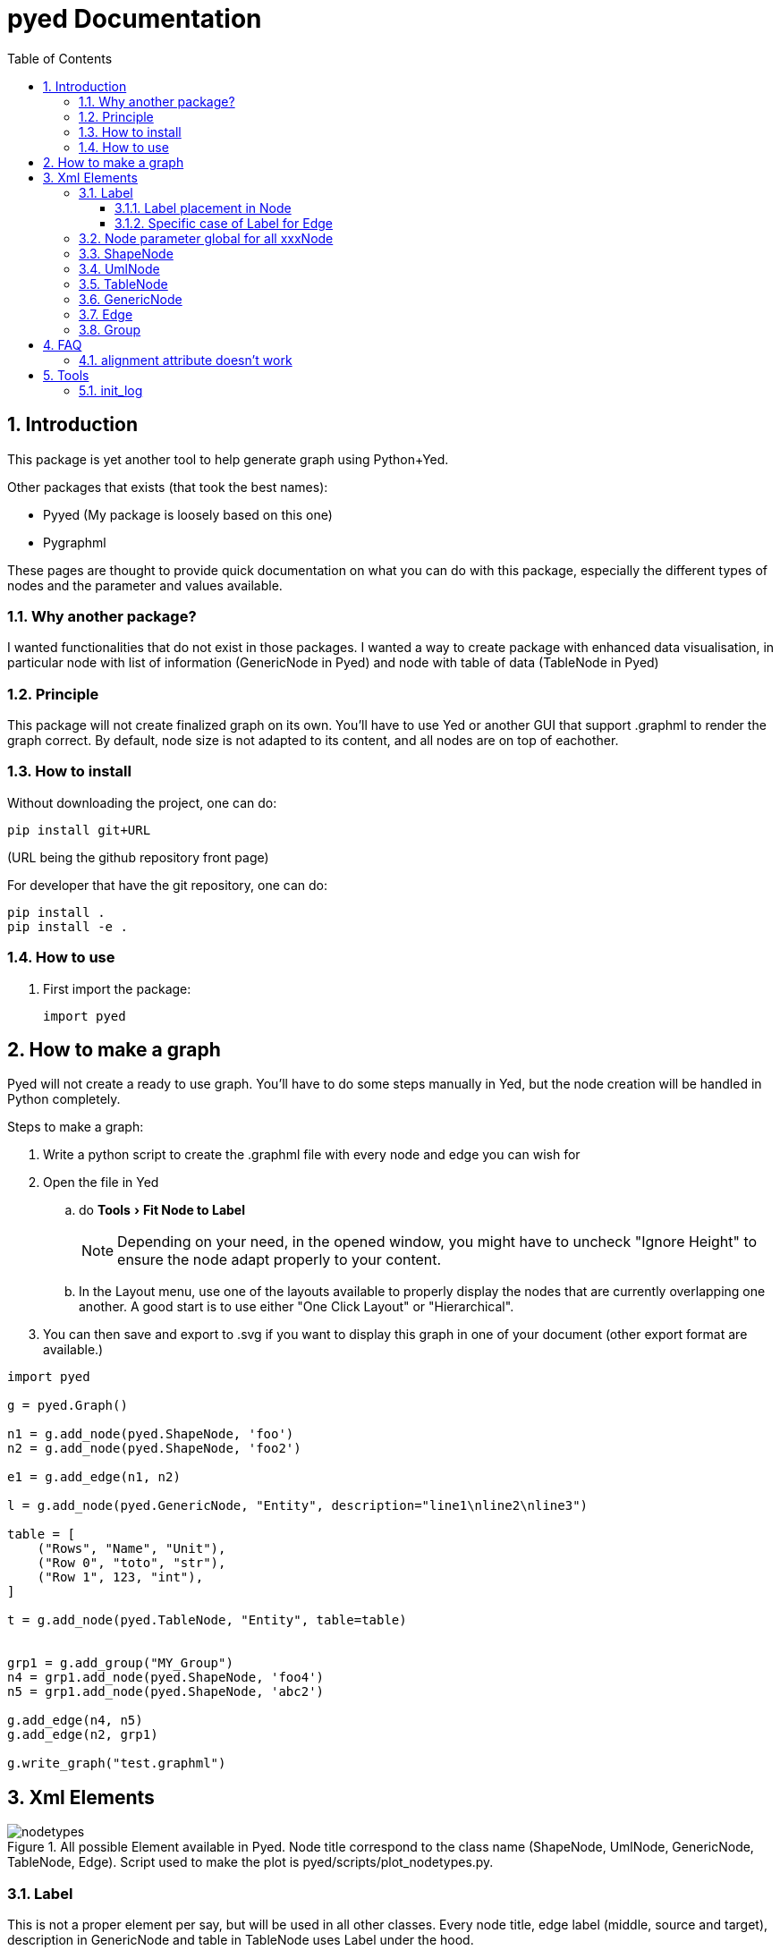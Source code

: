 = pyed Documentation
:sectnums:
:toc: left
:toclevels: 4
:encoding: utf-8
:lang: en
:numbered:
:experimental:
:xrefstyle: short
:source-language: python
:imagesdir:   doc/figures

== Introduction
This package is yet another tool to help generate graph using Python+Yed.

.Other packages that exists (that took the best names):
* Pyyed (My package is loosely based on this one)
* Pygraphml

These pages are thought to provide quick documentation on what you can do with this package, especially the different types of nodes and the parameter and values available.

=== Why another package?
I wanted functionalities that do not exist in those packages. I wanted a way to create package with enhanced data visualisation, in particular node with list of information (GenericNode in Pyed) and node with table of data (TableNode in Pyed)

=== Principle
This package will not create finalized graph on its own. You'll have to use Yed or another GUI that support .graphml to render the graph correct. By default, node size is not adapted to its content, and all nodes are on top of eachother.



=== How to install
Without downloading the project, one can do:
[source]
----
pip install git+URL
----
(URL being the github repository front page)

For developer that have the git repository, one can do:
[source,bash]
----
pip install .
pip install -e .
----

=== How to use

. First import the package:
+
[source, python]
----
import pyed
----

== How to make a graph
Pyed will not create a ready to use graph. You'll have to do some steps manually in Yed, but the node creation will be handled in Python completely.

.Steps to make a graph:
. Write a python script to create the .graphml file with every node and edge you can wish for
. Open the file in Yed
.. do menu:Tools[Fit Node to Label]
+
NOTE: Depending on your need, in the opened window, you might have to uncheck "Ignore Height" to ensure the node adapt properly to your content.
+
.. In the Layout menu, use one of the layouts available to properly display the nodes that are currently overlapping one another. A good start is to use either "One Click Layout" or "Hierarchical".
. You can then save and export to .svg if you want to display this graph in one of your document (other export format are available.)

[source]
----
import pyed

g = pyed.Graph()

n1 = g.add_node(pyed.ShapeNode, 'foo')
n2 = g.add_node(pyed.ShapeNode, 'foo2')

e1 = g.add_edge(n1, n2)

l = g.add_node(pyed.GenericNode, "Entity", description="line1\nline2\nline3")

table = [
    ("Rows", "Name", "Unit"),
    ("Row 0", "toto", "str"),
    ("Row 1", 123, "int"),
]

t = g.add_node(pyed.TableNode, "Entity", table=table)


grp1 = g.add_group("MY_Group")
n4 = grp1.add_node(pyed.ShapeNode, 'foo4')
n5 = grp1.add_node(pyed.ShapeNode, 'abc2')

g.add_edge(n4, n5)
g.add_edge(n2, grp1)

g.write_graph("test.graphml")
----

== Xml Elements

.All possible Element available in Pyed. Node title correspond to the class name (ShapeNode, UmlNode, GenericNode, TableNode, Edge). Script used to make the plot is pyed/scripts/plot_nodetypes.py.
image::nodetypes.svg[]

[[Label]]
=== Label
This is not a proper element per say, but will be used in all other classes. Every node title, edge label (middle, source and target), description in GenericNode and table in TableNode uses Label under the hood.

NOTE: All these parameters only have an effect inside the Label, and have no effect of the Node the Label is placed in.

.Main Label parameters one can use. For alignment, `autoSizePolicy="node_size"` was used. Script used to make the plot is pyed/scripts/plot_label_parameters.py.
image::label_parameters.svg[]

.Label autoSizePolicy values. Script used to make the plot is pyed/scripts/plot_label_size.py.
image::label_size.svg[]

[source]
----
g.add_node(pyed.ShapeNode, "foo", title_style=dict(fontFamily="Dialog",
rotationAngle="60", underlinedText="true", lineColor=None))
----

[[label_parameters]]
.Label parameters
[frame="all",options="header"]
|===
| Name | Example | Possible values
| alignment | 'center' | ['left', 'center', 'right']
| fontStyle | 'plain' | ['plain', 'bold', 'italic', 'bolditalic']
| underlinedText | 'true' | ['true', 'false']
| lineColor | '#FFde78' | None or a color
| backgroundColor | '#FFde78' | None or a color
| textColor | '#FFde78' | None or a color
| fontFamily | 'Courier' | Font name (don't have a full list)
| rotationAngle | '30' | rotation in degrees from 0 to 360
| fontSize | '20' | positive integer
| autoSizePolicy | 'content' | ['node_width', 'node_size', 'node_height', 'content'] (will not work for labels in an edge)
|===

==== Label placement in Node
These parameters have an effect on how the Label will be placed with respect to the Node. To that extent, the Label parameter autoSizePolicy do matter (at least for all object except Edge, see <<EdgeLabel>>)

Models allowed in ShapeNode, Group, UmlNode, GenericNode and TableNode (every element but Edge): ["internal", "corners", "sandwich", "sides", "eight_pos", "free", "custom"]

.Label placement. Parent node is value for "*modelName*", child node is value for "*modelPosition*". Script used to make the plot is pyed/scripts/plot_label_placement.py.
image::label_placement.svg[]

[source]
----
g.add_node(pyed.ShapeNode, "foo", title_style={"modelName": "internal", "modelPosition": "t"})
----



Models allowed for Edge: ["two_pos", "centered", "six_pos", "three_center", "center_slider", "side_slider", "free"]

.Placement (*modelPosition*) parameters depending on the model (*modelName*) selected:
[frame="all",options="header"]
|===
| `modelName` | `modelPosition` Possible values
| internal | ['t', 'b', 'c', 'l', 'r', 'tl', 'tr', 'bl', 'br']
| corners | ['nw', 'ne', 'sw', 'se']
| sandwich | ['n', 's']
| sides | ['n', 'e', 's', 'w']
| eight_pos | ['n', 'e', 's', 'w', 'nw', 'ne', 'sw', 'se']
| custom | None
| two_pos | ['head', 'tail']
| centered | ['center']
| six_pos | ['shead', 'thead', 'head', 'stail', 'ttail', 'tail']
| three_center | ['center', 'scentr', 'tcentr']
| center_slider | None
| side_slider | None
| free | 'anywhere'
|===

[[EdgeLabel]]
==== Specific case of Label for Edge
Parameter *autoSizePolicy* is not allowed when using `tag="y:EdgeLabel"`

[[Node]]
=== Node parameter global for all xxxNode

[[node_parameters]]
.Generic parameters applicable for all xxxNode:
[frame="all",options="header"]
|===
| Parameter Name | Description
| name | Node name (title)
| title_style | dict of all values passed to the title label (see <<label_parameters>>)
| background | Background color as RGB (e.g. '#ffffff') or None if no color
| transparent | Is the node transparent? 'true' or 'false'
| border_color | Border color as RGB (e.g. '#ffffff') or None if no color
| border_type | Border type (e.g. line, the default) (see <<arrowhead>>)
| border_width | Border width in pixel (e.g. '1.0')
| height | advanced parameters not used by default (expect a float as string)
| width | advanced parameters not used by default (expect a float as string)
| x | advanced parameters not used by default (expect a float as string)
| y | advanced parameters not used by default (expect a float as string)
| description | Node description (not displayed in Yed, so I don't know how usefull this is)
| url | Node url (not displayed in Yed, so I don't know how usefull this is)
|===

=== ShapeNode
.Example of ShapeNode. Script used to make the plot is pyed/scripts/plot_indiv_element.py.
image::shape_node.svg[align="center"]

[source]
----
import pyed

g = pyed.Graph()

g.add_node(pyed.ShapeNode, "foo")
----

.ShapeNode parameters (see <<node_parameters>> for common parameters also applicable):
[frame="all",options="header"]
|===
| Parameter Name | Possible values | Description
| shape | ['rectangle', 'rectangle3d', 'roundrectangle', 'diamond', 'ellipse',
                   'fatarrow', 'fatarrow2', 'hexagon', 'octagon', 'parallelogram',
                   'parallelogram2', 'star5', 'star6', 'star6', 'star8', 'trapezoid',
                   'trapezoid2', 'triangle', 'trapezoid2', 'triangle'] | Shape of the Node (by default, rectangle) (see <<shape>>)
|===

[[shape]]
.shape for ShapeNode or Group. Script used to make the plot is pyed/scripts/plot_node_shape.py.
image::node_shape.svg[]

=== UmlNode
.Example of UmlNode. Script used to make the plot is pyed/scripts/plot_indiv_element.py.
image::uml_node.svg[align="center"]

[source]
----
import pyed

g = pyed.Graph()

n3 = g.add_node(pyed.UmlNode, "UmlNode", stereotype="abstract", attributes="foo\nbar", methods="foo()\nbar()")
----

.UmlNode parameters (see <<node_parameters>> for common parameters also applicable):
[frame="all",options="header"]
|===
| Parameter Name | Possible values | Description
| stereotype | text (or empty string) | Class stereotype (e.g. AbstractClass)
| attributes | text (or empty string) | Class attributes
| methods | text (or empty string) | Class methods
|===

=== TableNode
.Example of TableNode. Script used to make the plot is pyed/scripts/plot_indiv_element.py.
image::table_node.svg[align="center"]

[source]
----
import pyed

g = pyed.Graph()

table = [
    ("Rows", "Name", "Unit"),
    ("Row 0", "toto", "str"),
    ("Row 1", 123, "int"),
]

t = g.add_node(pyed.TableNode, "TableNode", table=table)
----


.TableNode parameters (see <<node_parameters>> for common parameters also applicable):
[frame="all",options="header"]
|===
| Parameter Name | Possible values | Description
| table | list(tuple(str)) | Each tuple is a line, each item in tuple is a cell. First line is the header
| table_style | dict | dict of all values passed to the table label (see <<label_parameters>>)
|===

=== GenericNode
.Example of GenericNode. Script used to make the plot is pyed/scripts/plot_indiv_element.py.
image::generic_node.svg[align="center"]

[source]
----
import pyed

g = pyed.Graph()

l = g.add_node(pyed.GenericNode, "GenericNode", description="line1\nline2\nline3")
----

.GenericNode parameters (see <<node_parameters>> for common parameters also applicable):
[frame="all",options="header"]
|===
| Parameter Name | Possible values | Description
| description | str | Description text
| desc_style | dict | dict of all values passed to the description label (see <<label_parameters>>)
|===

=== Edge
.Example of Edge. Script used to make the plot is pyed/scripts/plot_indiv_element.py.
image::edge.svg[align="center"]

[source]
----
import pyed

g = pyed.Graph()

n1 = g.add_node(pyed.ShapeNode, 'node1 (source)')
n2 = g.add_node(pyed.ShapeNode, 'node2 (target)')

e1 = g.add_edge(n1, n2, label="Edge", label_style={"backgroundColor": "#ffffff"})
----

.Parameters for an Edge:
[frame="all",options="header"]
|===
| Parameter Name | Description
| node1 | Source node object
| node2 | Target node object
| arrowhead | Type of arrow for the target node (see <<arrowhead>>)
| arrowfoot | Type of arrow for the source node (see <<arrowhead>>)
| label | Edge middle label text (no text by default)
| source_label | Edge source label text (no text by default)
| target_label | Edge target label text (no text by default)
| label_style | dict of all values passed to the middle, source or target label (see <<label_parameters>>)
| background | Background color as RGB (e.g. '#ffffff') or None if no color
| color | Line color as RGB (e.g. '#ffffff') or None if no color
| line_type | Edge type (e.g. line, the default) (see <<linetype>>)
| width | Edge width in pixel (e.g. '1.0')

| description | Node description (not displayed in Yed, so I don't know how usefull this is)
| url | Node url (not displayed in Yed, so I don't know how usefull this is)
|===

[[linetype]]
.Line type for edges. Script used to make the plot is pyed/scripts/plot_edge_linetype.py.
image::edge_linetype.svg[]

[[arrowhead]]
.Line type for edges. Script used to make the plot is pyed/scripts/plot_edge_arrowhead.py.
image::edge_arrowhead.svg[]

=== Group
.Example of Group. Script used to make the plot is pyed/scripts/plot_indiv_element.py.
image::group.svg[align="center"]

[source]
----
import pyed

g = pyed.Graph()

grp1 = g.add_group("Group")
n4 = grp1.add_node(pyed.ShapeNode, 'foo')
n5 = grp1.add_node(pyed.ShapeNode, 'bar')

e1 = grp1.add_edge(n4, n5)

grp2 = grp1.add_group("2nd group")
----

.Group parameters:
[frame="all",options="header"]
|===
| Parameter Name | Possible values | Description
| name | str | Node name (title)
| shape | 'rectangle' | Shape of the Group (by default, rectangle) (see <<shape>>)
| title_style | dict | dict of all values passed to the title label (see <<label_parameters>>)
| closed | 'true' | 'true' or 'false' (no idea what this does)
| background | None | Background color as RGB (e.g. '#ffffff') or None if no color
| transparent | 'false' | Is the node transparent? 'true' or 'false'
| border_color | '#000000' | Border color as RGB (e.g. '#ffffff') or None if no color
| border_type | 'line' | Border type (e.g. line, the default) (see <<arrowhead>>)
| border_width | '1.0' | Border width in pixel (e.g. '1.0')
| height | '30.0' | advanced parameters not used by default (expect a float as string)
| width | '60.0' | advanced parameters not used by default (expect a float as string)
| x | None | advanced parameters not used by default (expect a float as string)
| y | None | advanced parameters not used by default (expect a float as string)
| description | '' | Node description (not displayed in Yed, so I don't know how usefull this is)
| url | '' | Node url (not displayed in Yed, so I don't know how usefull this is)
|===


== FAQ
=== alignment attribute doesn't work
In Label, alignment has no effect if you have `autoSizePolicy="content"` because since the Label tightly fit its content, there's no room for moving the text left or right of the label. You need "*node_size*" or "*node_width*" for alignment to work.

== Tools

[[init_log]]
=== init_log

[source, python]
----
pyed.init_log(log="pyed.log", stdout_loglevel="INFO", file_loglevel="DEBUG")
----

.parameters:
* `log`: filename where to store logs. By default "pyed.log"
* `stdout_loglevel`: log level for standard output (ERROR, WARNING, INFO, DEBUG)
* `file_loglevel`: log level for log file (ERROR, WARNING, INFO, DEBUG)
* [optional] `extra_config`: Set of extra properties to be added to the dict_config for logging

